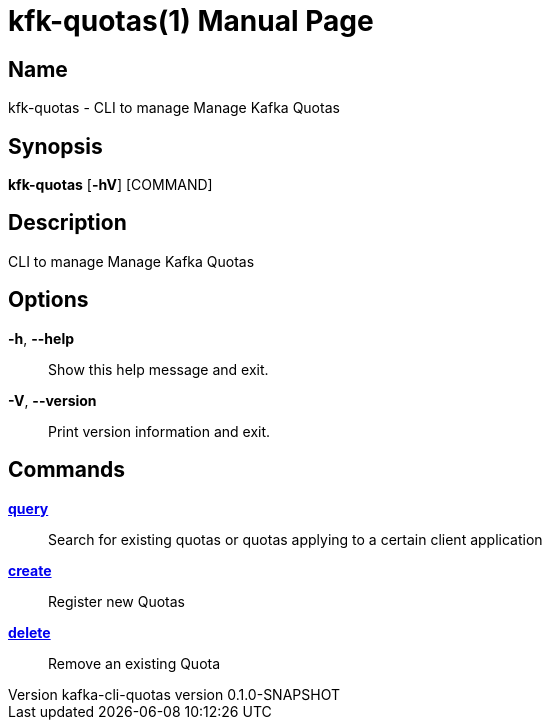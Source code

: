 // tag::picocli-generated-full-manpage[]
// tag::picocli-generated-man-section-header[]
:doctype: manpage
:revnumber: kafka-cli-quotas version 0.1.0-SNAPSHOT
:manmanual: Kfk-quotas Manual
:mansource: kafka-cli-quotas version 0.1.0-SNAPSHOT
:man-linkstyle: pass:[blue R < >]
= kfk-quotas(1)

// end::picocli-generated-man-section-header[]

// tag::picocli-generated-man-section-name[]
== Name

kfk-quotas - CLI to manage Manage Kafka Quotas

// end::picocli-generated-man-section-name[]

// tag::picocli-generated-man-section-synopsis[]
== Synopsis

*kfk-quotas* [*-hV*] [COMMAND]

// end::picocli-generated-man-section-synopsis[]

// tag::picocli-generated-man-section-description[]
== Description

CLI to manage Manage Kafka Quotas

// end::picocli-generated-man-section-description[]

// tag::picocli-generated-man-section-options[]
== Options

*-h*, *--help*::
  Show this help message and exit.

*-V*, *--version*::
  Print version information and exit.

// end::picocli-generated-man-section-options[]

// tag::picocli-generated-man-section-arguments[]
// end::picocli-generated-man-section-arguments[]

// tag::picocli-generated-man-section-commands[]
== Commands

xref:kfk-quotas-query.adoc[*query*]::
  Search for existing quotas or quotas applying to a certain client application
+


xref:kfk-quotas-create.adoc[*create*]::
  Register new Quotas

xref:kfk-quotas-delete.adoc[*delete*]::
  Remove an existing Quota

// end::picocli-generated-man-section-commands[]

// tag::picocli-generated-man-section-exit-status[]
// end::picocli-generated-man-section-exit-status[]

// tag::picocli-generated-man-section-footer[]
// end::picocli-generated-man-section-footer[]

// end::picocli-generated-full-manpage[]
